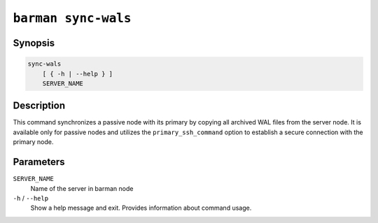 .. _commands-barman-sync-wals:

``barman sync-wals``
""""""""""""""""""""

Synopsis
^^^^^^^^

.. code-block:: text
    
    sync-wals
        [ { -h | --help } ]
        SERVER_NAME
    
Description
^^^^^^^^^^^

This command synchronizes a passive node with its primary by copying all archived WAL
files from the server node. It is available only for passive nodes and utilizes the 
``primary_ssh_command`` option to establish a secure connection with the primary node.

Parameters
^^^^^^^^^^

``SERVER_NAME``
    Name of the server in barman node

``-h`` / ``--help``
    Show a help message and exit. Provides information about command usage.
